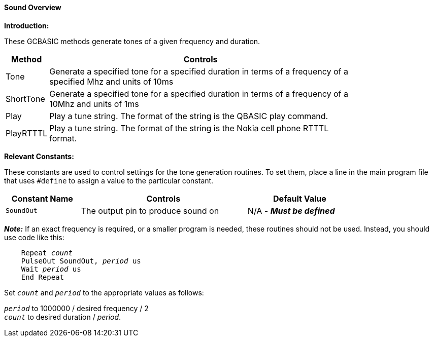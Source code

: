==== Sound Overview

*Introduction:*

These GCBASIC methods generate tones of a given frequency and duration.

[cols=2, options="header,autowidth",width="80%"]
|===

|*Method*
|*Controls*

|Tone
|Generate a specified tone for a specified duration in terms of a frequency of a specified Mhz and units of 10ms

|ShortTone
|Generate a specified tone for a specified duration in terms of a frequency of a 10Mhz and units of 1ms

|Play
|Play a tune string.  The format of the string is the QBASIC play command.

|PlayRTTTL
|Play a tune string.  The format of the string is the Nokia cell phone RTTTL format.

|===


*Relevant Constants:*

These constants are used to control settings for the tone generation routines. To set them, place a line in the main program file that uses `#define` to assign a value to the particular constant.

[cols=3, options="header,autowidth",width="80%"]
|===
|*Constant Name*
|*Controls*
|*Default Value*
|`SoundOut`
|The output pin to produce sound on
|N/A - *_Must be defined_*
|===


*_Note:_* If an exact frequency is required, or a smaller program is needed, these routines should not be used. Instead, you should use code like this:
[subs="specialcharacters,quotes"]
----
    Repeat _count_
    PulseOut SoundOut, _period_ us
    Wait _period_ us
    End Repeat
----

Set `_count_` and `_period_` to the appropriate values as follows:

`_period_` to 1000000 / desired frequency / 2 +
`_count_` to desired duration / _period_.

